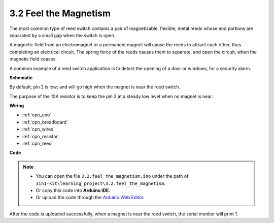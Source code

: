 .. _ar_reed:

3.2 Feel the Magnetism
===============================

The most common type of reed switch contains a pair of magnetizable, flexible, metal reeds whose end portions are separated by a small gap when the switch is open. 

A magnetic field from an electromagnet or a permanent magnet will cause the reeds to attract each other, thus completing an electrical circuit.
The spring force of the reeds causes them to separate, and open the circuit, when the magnetic field ceases.

A common example of a reed switch application is to detect the opening of a door or windows, for a security alarm.



**Schematic**

.. image:: img/circuit_3.2_reed.png

By default, pin 2 is low; and will go high when the magnet is near the reed switch.

The purpose of the 10K resistor is to keep the pin 2 at a steady low level when no magnet is near.


**Wiring**


.. image:: img/3.2_feel_the_magnetism_bb.png
    :width: 600
    :align: center

* :ref:`cpn_uno`
* :ref:`cpn_breadboard`
* :ref:`cpn_wires`
* :ref:`cpn_resistor`
* :ref:`cpn_reed`


**Code**

.. note::

   * You can open the file ``3.2.feel_the_magnetism.ino`` under the path of ``3in1-kit\learning_project\3.2.feel_the_magnetism``. 
   * Or copy this code into **Arduino IDE**.
   
   * Or upload the code through the `Arduino Web Editor <https://docs.arduino.cc/cloud/web-editor/tutorials/getting-started/getting-started-web-editor>`_.

.. raw:: html
    
    <iframe src=https://create.arduino.cc/editor/sunfounder01/d28c942e-5144-44a1-85d8-d5e6894fc5df/preview?embed style="height:510px;width:100%;margin:10px 0" frameborder=0></iframe>
    
After the code is uploaded successfully, when a magnet is near the reed switch, the serial monitor will print 1.

